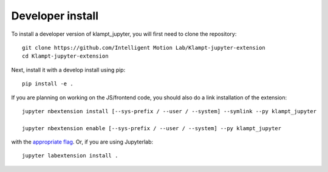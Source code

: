
Developer install
=================


To install a developer version of klampt_jupyter, you will first need to clone
the repository::

    git clone https://github.com/Intelligent Motion Lab/Klampt-jupyter-extension
    cd Klampt-jupyter-extension

Next, install it with a develop install using pip::

    pip install -e .


If you are planning on working on the JS/frontend code, you should also do
a link installation of the extension::

    jupyter nbextension install [--sys-prefix / --user / --system] --symlink --py klampt_jupyter

    jupyter nbextension enable [--sys-prefix / --user / --system] --py klampt_jupyter

with the `appropriate flag`_. Or, if you are using Jupyterlab::

    jupyter labextension install .


.. links

.. _`appropriate flag`: https://jupyter-notebook.readthedocs.io/en/stable/extending/frontend_extensions.html#installing-and-enabling-extensions
